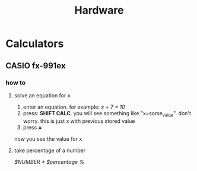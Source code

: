 #+TITLE: Hardware

* Calculators
** CASIO fx-991ex
*** how to
**** solve an equation for x
1. enter an equation. for example: /x + 7 = 10/
2. press: *SHIFT CALC*. you will see something like "x=some_value". don't worry. this is just x with previous stored value
3. press *=*
now you see the value for x
**** take percentage of a number
/$NUMBER * $percentage %/
